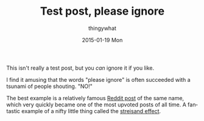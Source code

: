 #+TITLE:       Test post, please ignore
#+AUTHOR:      thingywhat
#+EMAIL:       thingywhat@live.com
#+DATE:        2015-01-19 Mon
#+URI:         /blog/%y/%m/%d/Test post, please ignore
#+KEYWORDS:    blog
#+TAGS:        blog
#+LANGUAGE:    en
#+OPTIONS:     H:3 num:nil toc:nil \n:nil ::t |:t ^:nil -:nil f:t *:t <:t
#+DESCRIPTION: The first post of my blog! Ignore it and stuff.

This isn't really a test post, but you /can/ ignore it if you like.

I find it amusing that the words "please ignore" is often succeeded
with a tsunami of people shouting. "NO!"

The best example is a relatively famous [[http://www.reddit.com/comments/92dd8/test_post_please_ignore][Reddit post]] of the same name,
which very quickly became one of the most upvoted posts of all
time. A fantastic example of a nifty little thing called the
[[http://en.wikipedia.org/wiki/Streisand_effect][streisand effect]].
